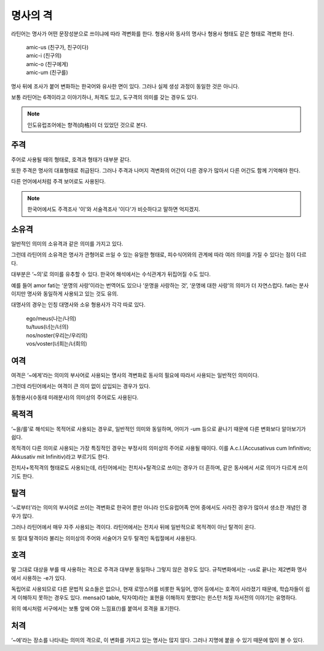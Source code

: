 명사의 격
=========

라틴어는 명사가 어떤 문장성분으로 쓰이냐에 따라 격변화를 한다. 형용사와 동사의 명사나 형용사 형태도 같은 형태로 격변화 한다.

   | amic-us (친구가, 친구이다)
   | amic-i (친구의)
   | amic-o (친구에게)
   | amic-um (친구를)

.. todo:: 변화하는 모습 그림으로 설명할 것

명사 뒤에 조사가 붙어 변화하는 한국어와 유사한 면이 있다. 그러나 실제 생성 과정이 동일한 것은 아니다.

보통 라틴어는 6격이라고 이야기하나, 처격도 있고, 도구격의 의미를 갖는 경우도 있다.

.. note::
   인도유럽조어에는 향격(向格)이 더 있었던 것으로 본다.

주격
-------

주어로 사용될 때의 형태로, 호격과 형태가 대부분 같다.

또한 주격은 명사의 대표형태로 취급된다. 그러나 주격과 나머지 격변화의 어간이 다른 경우가 많아서 다른 어간도 함께 기억해야 한다.

다른 언어에서처럼 주격 보어로도 사용된다.

.. todo:: N.c.I. 설명 추가할 것.

.. note::
   한국어에서도 주격조사 '이'와 서술격조사 '이다'가 비슷하다고 말하면 억지겠지.

소유격
--------

일반적인 의미의 소유격과 같은 의미를 가지고 있다.

그런데 라틴어의 소유격은 명사가 관형어로 쓰일 수 있는 유일한 형태로, 피수식어와의 관계에 따라 여러 의미를 가질 수 있다는 점이 다르다.

대부분은 ‘~의’로 의미를 유추할 수 있다. 한국어 해석에서는 수식관계가 뒤집어질 수도 있다.

예를 들어 amor fati는 ‘운명의 사랑’이라는 번역어도 있으나 ‘운명을 사랑하는 것’, ‘운명에 대한 사랑’의 의미가 더 자연스럽다. fati는 분사이지만 명사와 동일하게 사용되고 있는 것도 유의.

대명사의 경우는 인칭 대명사와 소유 형용사가 각각 따로 있다.

   | ego/meus(나는/나의)
   | tu/tuus(너는/너의)
   | nos/noster(우리는/우리의)
   | vos/voster(너희는/너희의)

여격
--------

여격은 ‘~에게’라는 의미의 부사어로 사용되는 명사의 격변화로 동사의 필요에 따라서 사용되는 일반적인 의미이다.

그런데 라틴어에서는 여격이 큰 의미 없이 삽입되는 경우가 있다.

동형용사(수동태 미래분사)의 의미상의 주어로도 사용된다.

목적격
--------

‘~을/를’로 해석되는 목적어로 사용되는 경우로, 일반적인 의미와 동일하며, 어미가 -um 등으로 끝나기 때문에 다른 변화보다 알아보기가 쉽다.

목적격이 다른 의미로 사용되는 가장 특징적인 경우는 부정사의 의미상의 주어로 사용될 때이다. 이를 A.c.I.(Accusativus cum Infinitivo; Akkusativ mit Infinitiv)라고 부르기도 한다.

전치사+목적격의 형태로도 사용되는데, 라틴어에서는 전치사+탈격으로 쓰이는 경우가 더 흔하며, 같은 동사에서 서로 의미가 다르게 쓰이기도 한다.

탈격
--------

‘~로부터’라는 의미의 부사어로 쓰이는 격변화로 한국어 뿐만 아니라 인도유럽어족 언어 중에서도 사라진 경우가 많아서 생소한 개념인 경우가 많다.

그러나 라틴어에서 매우 자주 사용되는 격이다. 라틴어에서는 전치사 뒤에 일반적으로 목적격이 아닌 탈격이 온다.

또 절대 탈격이라 불리는 의미상의 주어와 서술어가 모두 탈격인 독립절에서 사용된다.

호격
--------

말 그대로 대상을 부를 때 사용하는 격으로 주격과 대부분 동일하나 그렇지 않은 경우도 있다. 규칙변화에서는 -us로 끝나는 제2변화 명사에서 사용하는 -e가 있다.

독립어로 사용되므로 다른 문법적 요소들은 없으나, 현재 로망스어를 비롯한 독일어, 영어 등에서는 호격이 사라졌기 때문에, 학습자들이 쉽게 이해하지 못하는 경우도 있다. mensa(O table, 탁자여)라는 표현을 이해하지 못했다는 윈스턴 처칠 자서전의 이야기는 유명하다.

위의 예시처럼 서구에서는 보통 앞에 O와 느낌표(!)를 붙여서 호격을 표기한다.

처격
--------

‘~에’라는 장소를 나타내는 의미의 격으로, 이 변화를 가지고 있는 명사는 많지 않다. 그러나 지명에 붙을 수 있기 때문에 많이 볼 수 있다.
